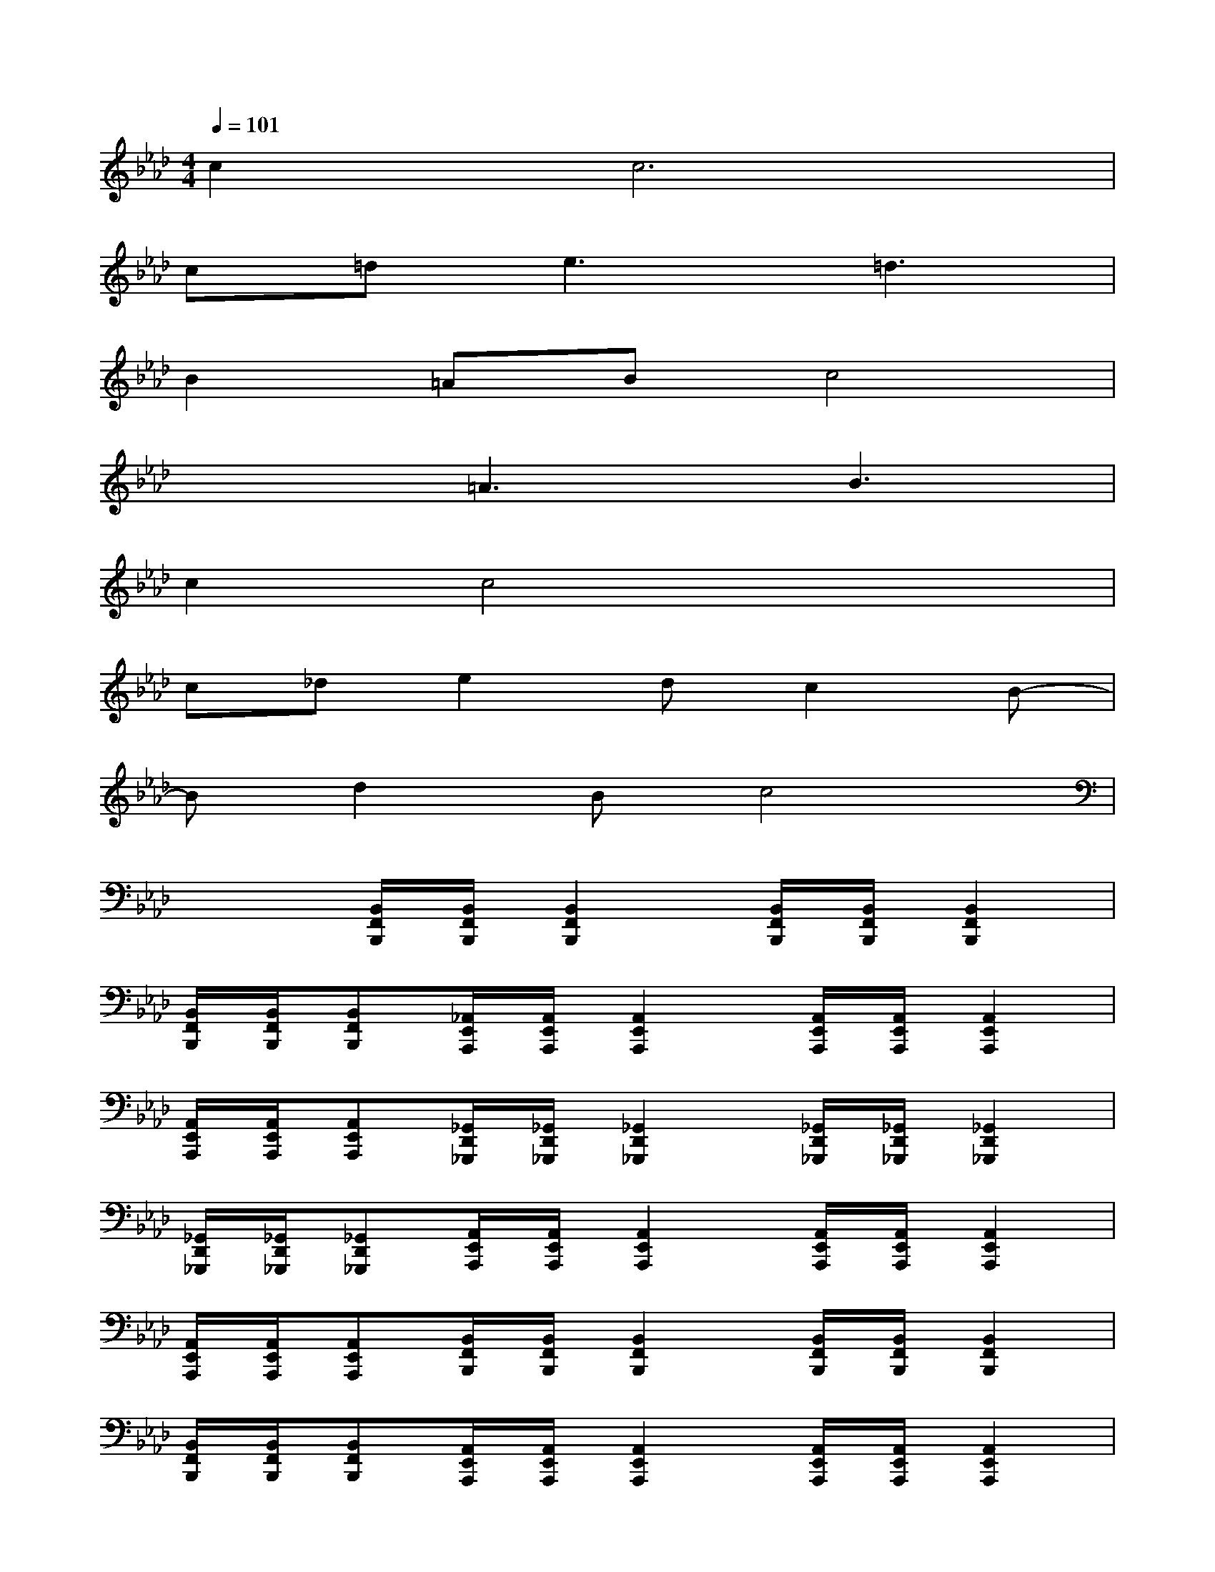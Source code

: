 X:1
T:
M:4/4
L:1/8
Q:1/4=101
K:Ab%4flats
V:1
c2c6|
c=de3=d3|
B2=ABc4|
x2=A3B3|
c2c4x2|
c_de2dc2B-|
Bd2Bc4|
x2[B,,/2F,,/2B,,,/2][B,,/2F,,/2B,,,/2][B,,2F,,2B,,,2][B,,/2F,,/2B,,,/2][B,,/2F,,/2B,,,/2][B,,2F,,2B,,,2]|
[B,,/2F,,/2B,,,/2][B,,/2F,,/2B,,,/2][B,,F,,B,,,][_A,,/2E,,/2A,,,/2][A,,/2E,,/2A,,,/2][A,,2E,,2A,,,2][A,,/2E,,/2A,,,/2][A,,/2E,,/2A,,,/2][A,,2E,,2A,,,2]|
[A,,/2E,,/2A,,,/2][A,,/2E,,/2A,,,/2][A,,E,,A,,,][_G,,/2D,,/2_G,,,/2][_G,,/2D,,/2_G,,,/2][_G,,2D,,2_G,,,2][_G,,/2D,,/2_G,,,/2][_G,,/2D,,/2_G,,,/2][_G,,2D,,2_G,,,2]|
[_G,,/2D,,/2_G,,,/2][_G,,/2D,,/2_G,,,/2][_G,,D,,_G,,,][A,,/2E,,/2A,,,/2][A,,/2E,,/2A,,,/2][A,,2E,,2A,,,2][A,,/2E,,/2A,,,/2][A,,/2E,,/2A,,,/2][A,,2E,,2A,,,2]|
[A,,/2E,,/2A,,,/2][A,,/2E,,/2A,,,/2][A,,E,,A,,,][B,,/2F,,/2B,,,/2][B,,/2F,,/2B,,,/2][B,,2F,,2B,,,2][B,,/2F,,/2B,,,/2][B,,/2F,,/2B,,,/2][B,,2F,,2B,,,2]|
[B,,/2F,,/2B,,,/2][B,,/2F,,/2B,,,/2][B,,F,,B,,,][A,,/2E,,/2A,,,/2][A,,/2E,,/2A,,,/2][A,,2E,,2A,,,2][A,,/2E,,/2A,,,/2][A,,/2E,,/2A,,,/2][A,,2E,,2A,,,2]|
[A,,/2E,,/2A,,,/2][A,,/2E,,/2A,,,/2][A,,E,,A,,,][B,,/2E,,/2][B,,/2E,,/2][B,,2E,,2][B,,/2E,,/2][B,,/2E,,/2][B,,2E,,2]|
[B,,/2E,,/2][B,,/2E,,/2][B,,E,,][F,,/2C,,/2][F,,/2C,,/2][F,,2C,,2][F,,/2C,,/2][F,,/2C,,/2][F,,2C,,2]|
[F,,/2C,,/2][F,,/2C,,/2][F,,C,,]x6